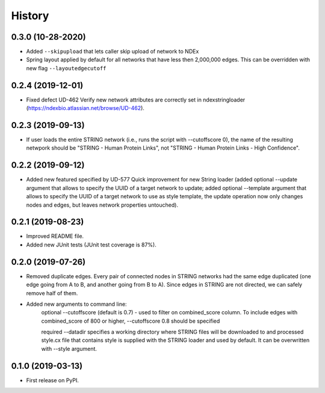 =======
History
=======

0.3.0 (10-28-2020)
------------------

* Added ``--skipupload`` that lets caller skip upload of network to NDEx

* Spring layout applied by default for all networks that have less then 2,000,000
  edges. This can be overridden with new flag ``--layoutedgecutoff``

0.2.4 (2019-12-01)
------------------
* Fixed defect UD-462 Verify new network attributes are correctly set in ndexstringloader (https://ndexbio.atlassian.net/browse/UD-462).

0.2.3 (2019-09-13)
------------------
* If user loads the entire STRING network (i.e., runs the script with --cutoffscore 0), the name of the resulting netwpork should be "STRING - Human Protein Links", not "STRING - Human Protein Links - High Confidence".

0.2.2 (2019-09-12)
------------------
* Added new featured specified by UD-577 Quick improvement for new String loader (added optional --update argument that allows to specify the UUID of a target network to update; added optional --template argument that allows to specify the UUID of a target network to use as style template, the update operation now only changes nodes and edges, but leaves network properties untouched).

0.2.1 (2019-08-23)
------------------
* Improved README file.
* Added new JUnit tests (JUnit test coverage is 87%).

0.2.0 (2019-07-26)
------------------
* Removed duplicate edges. Every pair of connected nodes in STRING networks had the same edge duplicated (one edge going from A to B, and another going from B to A).  Since edges in STRING are not directed, we can safely remove half of them.

* Added new arguments to command line:
   optional --cutoffscore (default is 0.7) - used to filter on combined_score column. To include edges with combined_score of 800 or higher, --cutoffscore 0.8 should be specified

   required --datadir specifies a working directory where STRING files will be downloaded to and processed style.cx file that contains style is supplied with the STRING loader and used by default. It can be overwritten with --style argument.

0.1.0 (2019-03-13)
------------------
* First release on PyPI.
